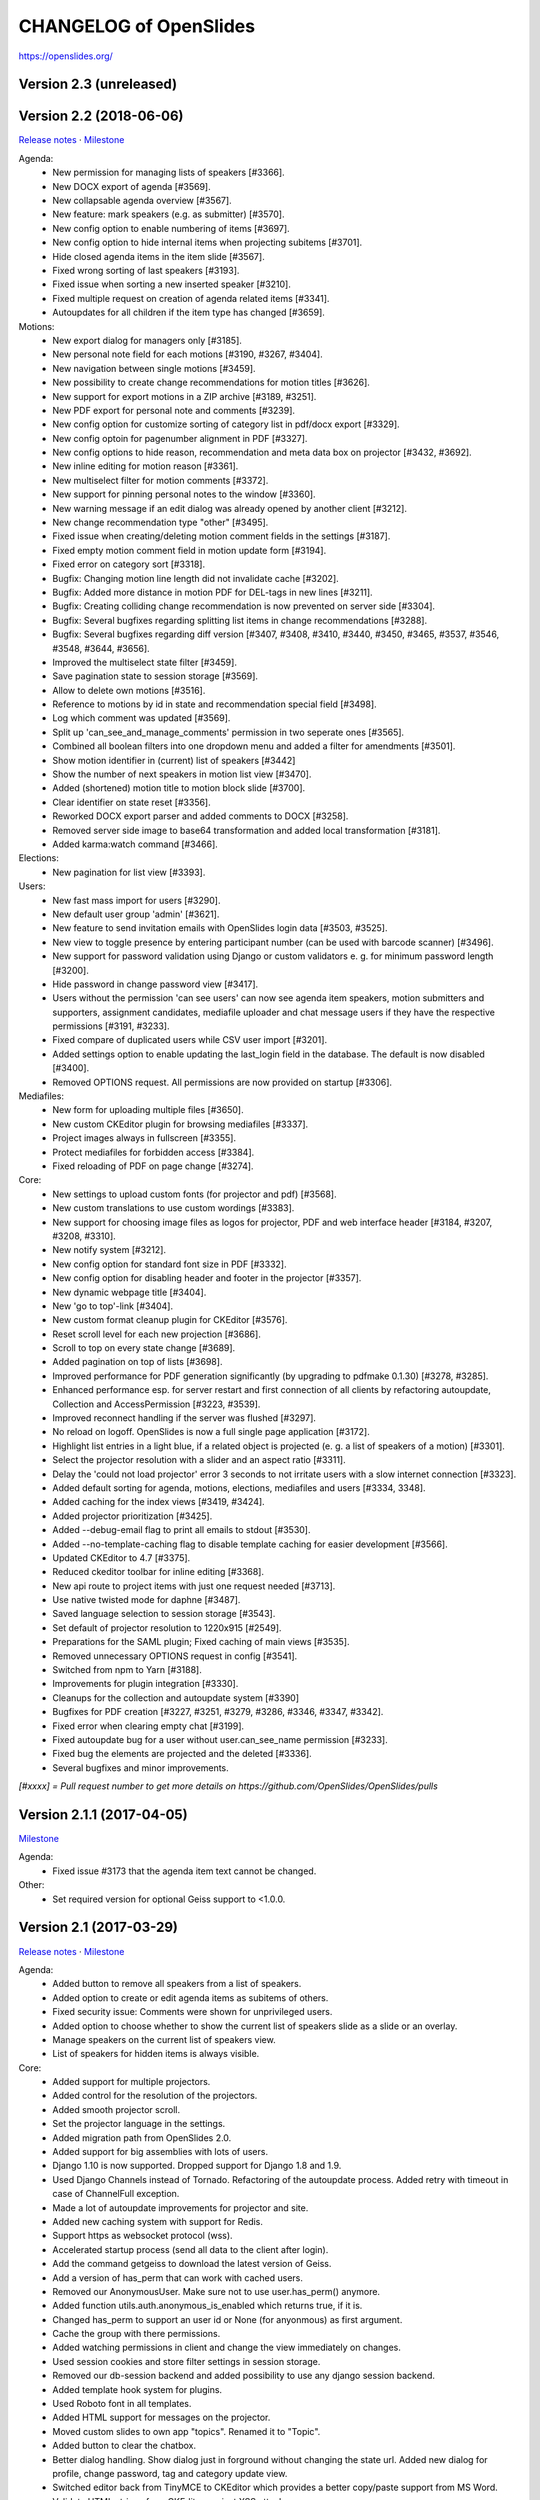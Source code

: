 =========================
 CHANGELOG of OpenSlides
=========================

https://openslides.org/

Version 2.3 (unreleased)
========================


Version 2.2 (2018-06-06)
========================
`Release notes <https://github.com/OpenSlides/OpenSlides/wiki/OpenSlides-2.2>`_ ·
`Milestone <https://github.com/OpenSlides/OpenSlides/milestones/2.2>`_

Agenda:
 - New permission for managing lists of speakers [#3366].
 - New DOCX export of agenda [#3569].
 - New collapsable agenda overview [#3567].
 - New feature: mark speakers (e.g. as submitter) [#3570].
 - New config option to enable numbering of items [#3697].
 - New config option to hide internal items when projecting subitems [#3701].
 - Hide closed agenda items in the item slide [#3567].
 - Fixed wrong sorting of last speakers [#3193].
 - Fixed issue when sorting a new inserted speaker [#3210].
 - Fixed multiple request on creation of agenda related items [#3341].
 - Autoupdates for all children if the item type has changed [#3659].

Motions:
 - New export dialog for managers only [#3185].
 - New personal note field for each motions [#3190, #3267, #3404].
 - New navigation between single motions [#3459].
 - New possibility to create change recommendations for motion titles [#3626].
 - New support for export motions in a ZIP archive [#3189, #3251].
 - New PDF export for personal note and comments [#3239].
 - New config option for customize sorting of category list in pdf/docx export [#3329].
 - New config optoin for pagenumber alignment in PDF [#3327].
 - New config options to hide reason, recommendation and meta data box on projector [#3432, #3692].
 - New inline editing for motion reason [#3361].
 - New multiselect filter for motion comments [#3372].
 - New support for pinning personal notes to the window [#3360].
 - New warning message if an edit dialog was already opened by another client [#3212].
 - New change recommendation type "other" [#3495].
 - Fixed issue when creating/deleting motion comment fields in the settings [#3187].
 - Fixed empty motion comment field in motion update form [#3194].
 - Fixed error on category sort [#3318].
 - Bugfix: Changing motion line length did not invalidate cache [#3202].
 - Bugfix: Added more distance in motion PDF for DEL-tags in new lines [#3211].
 - Bugfix: Creating colliding change recommendation is now prevented on server side [#3304].
 - Bugfix: Several bugfixes regarding splitting list items in change recommendations [#3288].
 - Bugfix: Several bugfixes regarding diff version [#3407, #3408, #3410,
   #3440, #3450, #3465, #3537, #3546, #3548, #3644, #3656].
 - Improved the multiselect state filter [#3459].
 - Save pagination state to session storage [#3569].
 - Allow to delete own motions [#3516].
 - Reference to motions by id in state and recommendation special field [#3498].
 - Log which comment was updated  [#3569].
 - Split up 'can_see_and_manage_comments' permission in two seperate ones [#3565].
 - Combined all boolean filters into one dropdown menu and added a filter for amendments [#3501].
 - Show motion identifier in (current) list of speakers [#3442]
 - Show the number of next speakers in motion list view [#3470].
 - Added (shortened) motion title to motion block slide [#3700].
 - Clear identifier on state reset [#3356].
 - Reworked DOCX export parser and added comments to DOCX [#3258].
 - Removed server side image to base64 transformation and added local transformation [#3181].
 - Added karma:watch command [#3466].

Elections:
 - New pagination for list view [#3393].

Users:
 - New fast mass import for users [#3290].
 - New default user group 'admin' [#3621].
 - New feature to send invitation emails with OpenSlides login data [#3503, #3525].
 - New view to toggle presence by entering participant number (can be used with barcode scanner) [#3496].
 - New support for password validation using Django or custom validators
   e. g. for minimum password length [#3200].
 - Hide password in change password view [#3417].
 - Users without the permission 'can see users' can now see agenda item speakers,
   motion submitters and supporters, assignment candidates, mediafile uploader
   and chat message users if they have the respective permissions [#3191, #3233].
 - Fixed compare of duplicated users while CSV user import [#3201].
 - Added settings option to enable updating the last_login field in the database. The
   default is now disabled [#3400].
 - Removed OPTIONS request. All permissions are now provided on startup [#3306].

Mediafiles:
 - New form for uploading multiple files [#3650].
 - New custom CKEditor plugin for browsing mediafiles [#3337].
 - Project images always in fullscreen [#3355].
 - Protect mediafiles for forbidden access [#3384].
 - Fixed reloading of PDF on page change [#3274].

Core:
 - New settings to upload custom fonts (for projector and pdf) [#3568].
 - New custom translations to use custom wordings [#3383].
 - New support for choosing image files as logos for projector, PDF and
   web interface header [#3184, #3207, #3208, #3310].
 - New notify system [#3212].
 - New config option for standard font size in PDF [#3332].
 - New config option for disabling header and footer in the projector [#3357].
 - New dynamic webpage title [#3404].
 - New 'go to top'-link [#3404].
 - New custom format cleanup plugin for CKEditor [#3576].
 - Reset scroll level for each new projection [#3686].
 - Scroll to top on every state change [#3689].
 - Added pagination on top of lists [#3698].
 - Improved performance for PDF generation significantly (by upgrading to pdfmake 0.1.30) [#3278, #3285].
 - Enhanced performance esp. for server restart and first connection of all
   clients by refactoring autoupdate, Collection and AccessPermission [#3223, #3539].
 - Improved reconnect handling if the server was flushed [#3297].
 - No reload on logoff. OpenSlides is now a full single page application [#3172].
 - Highlight list entries in a light blue, if a related object is projected
   (e. g. a list of speakers of a motion) [#3301].
 - Select the projector resolution with a slider and an aspect ratio [#3311].
 - Delay the 'could not load projector' error 3 seconds to not irritate users
   with a slow internet connection [#3323].
 - Added default sorting for agenda, motions, elections, mediafiles and users [#3334, 3348].
 - Added caching for the index views [#3419, #3424].
 - Added projector prioritization [#3425].
 - Added --debug-email flag to print all emails to stdout [#3530].
 - Added --no-template-caching flag to disable template caching for
   easier development [#3566].
 - Updated CKEditor to 4.7 [#3375].
 - Reduced ckeditor toolbar for inline editing [#3368].
 - New api route to project items with just one request needed [#3713].
 - Use native twisted mode for daphne [#3487].
 - Saved language selection to session storage [#3543].
 - Set default of projector resolution to 1220x915 [#2549].
 - Preparations for the SAML plugin; Fixed caching of main views [#3535].
 - Removed unnecessary OPTIONS request in config [#3541].
 - Switched from npm to Yarn [#3188].
 - Improvements for plugin integration [#3330].
 - Cleanups for the collection and autoupdate system [#3390]
 - Bugfixes for PDF creation [#3227, #3251, #3279, #3286, #3346, #3347, #3342].
 - Fixed error when clearing empty chat [#3199].
 - Fixed autoupdate bug for a user without user.can_see_name permission [#3233].
 - Fixed bug the elements are projected and the deleted [#3336].
 - Several bugfixes and minor improvements.

*[#xxxx] = Pull request number to get more details on https://github.com/OpenSlides/OpenSlides/pulls*


Version 2.1.1 (2017-04-05)
==========================
`Milestone <https://github.com/OpenSlides/OpenSlides/milestones/2.1.1>`_

Agenda:
 - Fixed issue #3173 that the agenda item text cannot be changed.

Other:
 - Set required version for optional Geiss support to <1.0.0.


Version 2.1 (2017-03-29)
========================
`Release notes <https://github.com/OpenSlides/OpenSlides/wiki/OpenSlides-2.1>`_ ·
`Milestone <https://github.com/OpenSlides/OpenSlides/milestones/2.1>`_

Agenda:
 - Added button to remove all speakers from a list of speakers.
 - Added option to create or edit agenda items as subitems of others.
 - Fixed security issue: Comments were shown for unprivileged users.
 - Added option to choose whether to show the current list of speakers slide
   as a slide or an overlay.
 - Manage speakers on the current list of speakers view.
 - List of speakers for hidden items is always visible.
 
Core:
 - Added support for multiple projectors.
 - Added control for the resolution of the projectors.
 - Added smooth projector scroll.
 - Set the projector language in the settings.
 - Added migration path from OpenSlides 2.0.
 - Added support for big assemblies with lots of users.
 - Django 1.10 is now supported. Dropped support for Django 1.8 and 1.9.
 - Used Django Channels instead of Tornado. Refactoring of the autoupdate
   process. Added retry with timeout in case of ChannelFull exception.
 - Made a lot of autoupdate improvements for projector and site.
 - Added new caching system with support for Redis.
 - Support https as websocket protocol (wss).
 - Accelerated startup process (send all data to the client after login).
 - Add the command getgeiss to download the latest version of Geiss.
 - Add a version of has_perm that can work with cached users.
 - Removed our AnonymousUser. Make sure not to use user.has_perm() anymore.
 - Added function utils.auth.anonymous_is_enabled which returns true, if it is.
 - Changed has_perm to support an user id or None (for anyonmous) as first argument.
 - Cache the group with there permissions.
 - Added watching permissions in client and change the view immediately on changes.
 - Used session cookies and store filter settings in session storage.
 - Removed our db-session backend and added possibility to use any django session backend.
 - Added template hook system for plugins.
 - Used Roboto font in all templates.
 - Added HTML support for messages on the projector.
 - Moved custom slides to own app "topics". Renamed it to "Topic".
 - Added button to clear the chatbox.
 - Better dialog handling. Show dialog just in forground without changing the state url.
   Added new dialog for profile, change password, tag and category update view.
 - Switched editor back from TinyMCE to CKEditor which provides a
   better copy/paste support from MS Word.
 - Validate HTML strings from CKEditor against XSS attacks.
 - Use a separate dialog with CKEditor for editing projector messages.
 - Use CKEditor in settings for text markup.
 - Used pdfMake for clientside generation of PDFs.
   Run pdf creation in background (in a web worker thread).
 - Introduced new table design for list views with serveral filters and
   CSV export.
 - New CSV import layout.
 - Replaced angular-csv-import by Papa Parse for CSV parsing.
 - Added UTF-8 byte order mark for every CSV export.
 - Removed config cache to support multiple threads or processes.
 - Added success/error symbol to config to show if saving was successful.
 - Fixed bug, that the last change of a config value was not send via autoupdate.
 - Moved full-text search to client-side (removed the server-side search engine Whoosh).
 - Made a lot of code clean up, improvements and bug fixes in client and
   backend.
 
Motions:
 - Added adjustable line numbering mode (outside, inside, none) for each
   motion text.
 - Allowed to add change recommendations for special motion text lines
   (with diff mode).
 - Added projection support for change recommendations.
 - Added button to sort and number all motions in a category.
 - Added recommendations for motions.
 - Added options to calculate percentages on different bases.
 - Added calculation for required majority.
 - Added blocks for motions which can be used in agenda. Set states for
   multiple motions of a motion block by following the recommendation for
   each motion.
 - Used global config variable for preamble.
 - Added configurable fields for comments.
 - Added new origin field.
 - Reimplemented amendments.
 - New PDF layout.
 - Added DOCX export with docxtemplater.
 - Changed label of former state "commited a bill" to "refered to committee".
 - Number of ballots printed can now be set in config.
 - Add new personal settings to remove all whitespaces from motion identifier.
 - Add new personal settings to allow amendments of amendments.
 - Added inline editing for comments.
 
Elections:
 - Added options to calculate percentages on different bases.
 - Added calculation for required majority.
 - Candidates are now sortable.
 - Removed unused assignment config to publish winner election results only.
 - Number of ballots printed can now be set in config.
 - Added inline edit field for a specific hint on ballot papers.
 
Users:
 - Added new matrix-interface for managing groups and their permissions.
 - Added autoupdate on permission change (permission added).
 - Improved password reset view for administrators.
 - Changed field for initial password to an unchangeable field.
 - Added new field for participant number.
 - Added new field 'is_committee' and new default group 'Committees'.
 - Improved users CSV import (use group names instead of id).
 - Allowed to import/export initial user password.
 - Added more multiselect actions.
 - Added QR code in users access pdf.
 
Mediafiles:
 - Allowed to project uploaded images (png, jpg, gif) and video files
   (e. g. mp4, wmv, flv, quicktime, ogg).
 - Allowed to hide uploaded files in overview list for non authorized users.
 - Enabled removing of files from filesystem on model instance delete.
 
Other:
 - Added Russian translation (Thanks to Andreas Engler).
 - Added command to create example data.


Version 2.0 (2016-04-18)
========================
`Milestone <https://github.com/OpenSlides/OpenSlides/milestones/2.0>`_

*OpenSlides 2.0 is essentially not compatible to OpenSlides 1.7. E. g.
customized templates, databases and plugins can not be reused without
adaption.*

Agenda:
 - Updated the tests and changed internal parts of method of the agenda model.
 - Changed API of related objects. All assignments, motions and custom slides
   are now agenda items and can be hidden.
 - Removed django-mptt.
 - Added attachments to custom sldies.
 - Improved CSV import.
Assignments:
 - Renamed app from assignment to assignments.
 - Removed possibility to block candidates.
 - Massive refactoring and cleanup of the app.
Motions:
 - Renamed app from motion to motions.
 - Massive refactoring and cleanup of the app.
Mediafiles:
 - Renamed app from mediafile to mediafiles.
 - Used improved pdf presentation with angular-pdf.
 - Massive refactoring and cleanup of the app.
Users:
 - Massive refactoring of the participant app. Now called 'users'.
 - Used new anonymous user object instead of an authentification backend. Used
   special authentication class for REST requests.
 - Used authentication frontend via AngularJS.
 - Improved CSV import.
Other:
 - New OpenSlides logo.
 - New design for web interface.
 - Added multiple countdown support.
 - Added colored countdown for the last n seconds (configurable).
 - Switched editor from CKEditor to TinyMCE.
 - Changed supported Python version to >= 3.4.
 - Used Django 1.8 as lowest requirement.
 - Django 1.9 is supported
 - Added Django's application configuration. Refactored loading of signals
   and projector elements/slides.
 - Setup migrations.
 - Added API using Django REST Framework 3.x. Added several views and mixins
   for generic Django REST Framework views in OpenSlides apps.
 - Removed most of the Django views and templates.
 - Removed Django error pages.
 - Added page for legal notice.
 - Refactored projector API using metaclasses now.
 - Renamed SignalConnectMetaClass classmethod get_all_objects to get_all
   (private API).
 - Refactored config API and moved it into the core app.
 - Removed old style personal info page, main menu entries and widget API.
 - Used AngularJS with additional libraries for single page frontend.
 - Removed use of 'django.views.i18n.javascript_catalog'. Used angular-gettext
   now.
 - Updated to Bootstrap 3.
 - Used SockJS for automatic update of AngularJS driven single page frontend.
 - Refactored plugin API.
 - Refactored start script and management commands. Changed command line
   option and path for local installation.
 - Refactored tests.
 - Used Bower and gulp to manage third party JavaScript and Cascading Style
   Sheets libraries.
 - Used setup.cfg for development tools.
 - Removed code for documentation and for Windows portable version with GUI.
   Used new repositories for this. Cleaned up main repository.
 - Updated all dependencies.
Translations:
 - Updated DE, FR, CS and PT translations.
 - Added ES translations.


Version 1.7 (2015-02-16)
========================
https://github.com/OpenSlides/OpenSlides/milestones/1.7

Core:
 - New feature to tag motions, agenda and assignments.
 - Fixed search index problem to index contents of many-to-many tables
   (e. g. tags of a motion).
 - Fixed AttributeError in chatbox on_open method.
Motions:
 - New Feature to create amendments, which are related to a parent motion.
 - Added possibility to hide motions from non staff users in some states.
Assignments:
 - Fixed permissions to alter assignment polls.
Other:
 - Cleaned up utils.views to increase performance when fetching single objects
   from the database for a view (#1378).
 - Fixed bug on projector which was not updated when an object was deleted.
 - Fixed bug and show special characters in PDF like ampersand (#1415).
 - Updated pdf.js to 1.0.907.
 - Improve the usage of bsmselect jquery plugin.
 - Updated translations.


Version 1.6.1 (2014-12-08)
==========================
https://github.com/OpenSlides/OpenSlides/milestones/1.6.1

Agenda:
 - Fixed error in item numbers.
Motions:
 - Show supporters on motion slide if available.
 - Fixed motion detail view template. Added block to enable extra content via
   plugins.
Assignments:
 - Fixed PDF build error when an election has more than 20 posts or candidates.
Participants:
 - Fixed participant csv import with group ids:
   * Allowed to add multiple groups in csv group id field, e. g. "3,4".
   * Fixed bug that group ids greater than 9 can not be imported.
   * Updated error message if group id does not exists.
Other:
 - Fixed CKEditor stuff (added insertpre plugin and removed unused code).
 - Updated French, German and Czech translation.


Version 1.6 (2014-06-02)
========================
https://github.com/OpenSlides/OpenSlides/milestones/1.6

Dashboard:
 - Added shortcuts for the countdown.
 - Enabled copy and paste in widgets.
Agenda:
 - New projector view with the current list of speakers.
 - Added CSV import of agenda items.
 - Added automatic numbering of agenda items.
 - Fixed organizational item structuring.
Motions:
 - New slide for vote results.
 - Created new categories during CSV import.
Assignments/Elections:
 - Coupled assignment candidates with list of speakers.
 - Created a poll description field for each assignment poll.
 - New slide for election results.
Participants:
 - Disabled dashboard widgets by default.
 - Added form field for multiple creation of new participants.
Files:
 - Enabled update and delete view for uploader refering to his own files.
Other:
 - Added global chatbox for managers.
 - New config option to set the 100 % base for polls (motions/elections).
 - Changed api for plugins. Used entry points to detect them automaticly. Load
   them automaticly from plugin directory of Windows portable version.
 - Added possibility to use custom templates and static files in user data path
   directory.
 - Changed widget api. Used new metaclass.
 - Changed api for main menu entries. Used new metaclass.
 - Inserted api for the personal info widget. Used new metaclass.
 - Renamed config api classes. Changed permission system for config pages.
 - Regrouped config collections and pages.
 - Renamed some classes of the poll api.
 - Renamed method and attribute of openslides.utils.views.PermissionMixin.
 - Added api for absolute urls in models.
 - Inserted command line option to translate config strings during database setup.
 - Enhanced http error pages.
 - Improved responsive design for templates.
 - Fixed headings on custom slides without text.
 - Moved dashboard and select widgets view from projector to core app.
 - Renamed and cleaned up static direcories.
 - Used jsonfield as required package. Removed jsonfield code.
 - Added new package backports.ssl_match_hostname for portable build script.
 - Used new app "django-ckeditor-updated" to render WYSIWYG html editors.
   Removed CKEditor from sources.
 - Only reload the webserver in debug-mode.


Version 1.5.1 (2014-03-31)
==========================
https://github.com/OpenSlides/OpenSlides/milestones/1.5.1

Projector:
 - Fixed path and config help text for logo on the projector.
Agenda:
 - Fixed permission error in the list of speakers widget.
 - Fixed Item instance method is_active_slide().
Motion:
 - Fixed sorting of motions concerning the identifier. Used natsort and
   DataTables Natural Sort Plugin.
Participant:
 - Added permission to see participants to the manager group.
 - Fixed user status view for use without Javascript.
Files:
 - Fixed error when an uploaded file was removed from filesystem.
Other:
 - Set minimum Python version to 2.6.9. Fixed setup file for use with Python 2.6.
 - Used unicode font for circle in ballot pdf. Removed Pillow dependency package.
 - Fixed http status code when requesting a non-existing static page using
   Tornado web server.
 - Fixed error in main script when using other database engine.
 - Fixed error on motion PDF with nested lists.


Version 1.5 (2013-11-25)
========================
https://github.com/OpenSlides/OpenSlides/milestones/1.5

Projector:
 - New feature: Show PDF presentations on projector (with included pdf.js).
 - Improved projector update process via new websocket API (using sockjs and tornado).
 - New projector template with twitter bootstrap.
 - Improved projector zoom and scroll behaviour.
Agenda:
 - New config option: couple countdown with list of speakers.
 - Used HTML editor (CKEditor) for agenda item text field.
 - Added additional input format for agenda item duration field.
Motions:
 - Enabled attachments for motions.
 - Refactored warnings on CSV import view.
Elections:
 - Refactored assignment app to use class based views instead of functions.
Polls:
 - Added percent base to votes cast values.
Participants:
 - Updated access data PDF: WLAN access (with QRCode for WLAN ssid/password)
   and OpenSlides access (with QRCode for system URL), printed on a single A4 page
   for each participant.
Other:
 - Full text search integration (with Haystack and Whoosh).
 - New start script with new command line options (see python manage.py --help)
 - Fixed keyerror on user settings view.
 - New messages on success or error of many actions like creating or editing objects.
 - Changed messages backend, used Django's default now.
 - A lot of template fixes and improvements.
 - Extended css style options in CKEditor.
 - Added feature to config app to return the default value for a key.
 - Cleaned up OpenSlides utils views.
 - Improved README (now with install instructions and used components).
 - Updated all required package versions.
 - Used flake8 instead of pep8 for style check, sort all import statements with isort.
 - Added Portuguese translation (Thanks to Marco A. G. Pinto).
 - Switched to more flexible versions of required third party packages.
 - Updated to Django 1.6.x.
 - Updated German documentation.
 - Change license from GPLv2+ to MIT, see LICENSE file.


Version 1.4.2 (2013-09-10)
==========================
https://github.com/OpenSlides/OpenSlides/milestones/1.4.2

- Used jQuery plugin bsmSelect for better <select multiple> form elements.
- New config option to disable paragraph numbering in motion pdf. (Default value: disabled.)
- Removed max value limitation in config field 'motion_min_supporters'.
- Removed supporters signature field in motion pdf.
- Fixed missing creation time of motion version. Show now string if identifier is not set (in widgets and motion detail).
- Fixed error when a person is deleted.
- Fixed deleting of assignments with related agenda items.
- Fixed wrong ordering of agenda items after order change.
- Fixed error in portable version: Open browser on localhost when server listens to 0.0.0.0.
- Fixed typo and updated translations.
- Updated CKEditor from 4.1.1 to 4.2. Fixed errors in MS Internet Explorer.
- Updated to Django 1.5.2.


Version 1.4.1 (2013-07-29)
==========================
https://github.com/OpenSlides/OpenSlides/milestones/1.4.1

- Fixed tooltip which shows the end of each agenda item.
- Fixed duration of agenda with closed agenda items.
- Disabled deleting active version of a motion.
- Start browser on custom IP address.
- Fixed wrong URLs to polls in motion detail view.
- Added Czech translation.


Version 1.4 (2013-07-10)
========================
https://github.com/OpenSlides/OpenSlides/milestones/1.4

Agenda:
 - New feature: list of speakers for each agenda item which saves begin and end
   time of each speaker; added new widget and overlay on the dashboard for easy
   managing and presenting lists of speakers.
 - New item type: organisational item (vs. agenda item).
 - New duration field for each item (with total time calculation for end time of event).
 - Better drag'n'drop sorting of agenda items (with nestedSortable jQuery plugin).
Motions:
 - Integrated CKEditor to use allowed HTML formatting in motion text/reason. 
   With server-side whitelist filtering of HTML tags (with bleach) and HTML support
   for reportlab in motion pdf.
 - New motion API.
 - Support for serveral submitters.
 - New workflow concept with two built-in workflows:
   a) complex workflow (like in OpenSlides <= v1.3)
   b) simple workflow (only 4 states: submitted -> accepted|rejected|not decided; no versioning)
 - Categories for grouping motions.
 - New modifiable identifier.
 - New motion version diff view. Improved history table in motion detail view.
 - New config variable 'Stop submitting of new motions' (for non-manager users).
 - Updated motion status log.
 - Updated csv import.
Participants:
 - New feature: qr-code for system url on participants password pdf.
 - Update default groups and permissions.
 - New participant field: 'title'.
 - Removed participants field 'type'. Use 'group' field instead. Updated csv import.
 - Added warning if non-superuser removes his last group containing permission to
   manage participants.
Other:
 - New html template based on twitter bootstrap.
 - New GUI frontend for the Windows portable version.
 - New command to backup sqlite database.
 - New mediafile app (files) to upload/download files via frontend.
 - Used Tornado web server (instead of Django's default development server).
 - Updated win32 portable version to use Tornado.
 - Integrated DataTables jQuery plugin for overview tables of motions, elections
   and participants (for client side sorting/filtering/pagination).
 - New overlay API for projector view.
 - New config app: Apps have to define config vars only once; config pages and
   forms are created automatically.
 - Moved version page out of the config app.
 - Changed version number api for plugins.
 - Moved widget with personal info to account app. Inserted info about lists of speakers.
 - Updated to Django 1.5.
 - Dropped support for python 2.5.
 - Updated packaging (setup.py and portable).
 - Open all PDFs in a new tab.
 - Changed Doctype to HTML5.
 - Updated German documentation (especially sections about agenda and motions).
 - Several minor fixes and improvements.


Version 1.3.1 (2013-01-09)
==========================
https://github.com/OpenSlides/OpenSlides/milestones/1.3.1

- Fixed unwanted automatical language switching on projector view if more than
  one browser languages send projector request to OpenSlides (#434)


Version 1.3 (2012-12-10)
========================
https://github.com/OpenSlides/OpenSlides/milestones/1.3

Projector:
 - New public dashboard which allows access for all users per default. (#361)
   (changed from the old, limited projector control page)
 - New dashboard widgets:
   * welcome widget (shows static welcome title and text)
   * participant widget
   * group widget
   * personal widget (shows my motions and my elections)
 - Hide scrollbar in projector view.
 - Added cache for AJAX version of the projector view.
 - Moved projector control icons into projector live widget. (#403)
 - New weight field for custom slides (to order custom slides in widget).
 - Fixed drag'n'drop behaviour of widgets into empty dashboard column.
 - Fixed permissions for agenda, motion and assignment widgets (set to projector.can_manage_projector).
Agenda:
 - Fixed slide error if agenda item deleted. (#330)
Motions:
 - Translation: Changed 'application' to 'motion'.
 - Fixed: Manager could not edit supporters. (#336)
 - Fixed attribute error for anonymous users in motion view. (#329)
 - Set default sorting of motions by number (in widget).
 - CSV import allows to import group as submitter. (#419)
 - Updated motion code for new user API.
 - Rewrote motion views as class based views.
Elections:
 - User can block himself/herself from candidate list after delete his/her candidature.
 - Show blocked candidates in separate list.
 - Mark elected candidates in candidate list. (#374)
 - Show linebreaks in description. (#392)
 - Set default sorting of elections by name (in widget).
 - Fixed redirect from a poll which does not exists anymore.
 - Changed default permissions of anonymous user to see elections. (#334)
 - Updated assignment code for new user API.
Participants:
 - New user and group API.
 - New group option to handle a group as participant (and thus e.g. as submitter of motion).
 - CSV import does not delete existing users anymore and append users as new users.
 - New user field 'about me'. (#390)
 - New config option for sorting users by first or last name (in participant lists, elections and motions). (#303)
 - Allowed whitespaces in username, default: <firstname lastname>. (#326)
 - New user and group slides. (#176)
 - Don't allow to deactivate the administrator or themself.
 - Don't allow to delete themself.
 - Renamed participant field 'groups' to 'structure level' (German: Gliederungsebene).
 - Rewrote participant views as class based views.
 - Made OpenSlides user a child model of Django user model.
 - Appended tests.
 - Fixed error to allow admins to delete anonymous group
Other:
 - Added French translation (Thanks to Moira).
 - Updated setup.py to make an openslides python package.
 - Removed frontpage (welcome widget contains it's content) and redirect '/' to dashboard url.
 - Added LOCALE_PATHS to openslides_settings to avoid deprecation in Django 1.5.
 - Redesigned the DeleteView (append QuestionMixin to send question via the django message API).
 - Fixed encoding error in settings.py. (#349)
 - Renamed openslides_settings.py to openslides_global_settings.py.
 - New default path to database file (XDG_DATA_HOME, e.g. ~/.local/share/openslides/).
 - New default path to settings file (XDG_CONFIG_HOME, e.g. ~/.config/openslides/).
 - Added special handling to determine location of database and settings file in portable version.
 - Don't use similar characters in generated passwords (no 'Il10oO').
 - Localised the datetime in PDF header. (#296)
 - Used specific session cookie name. (#332)
 - Moved code repository from hg to git (incl. some required updates, e.g. version string function).
 - Updated German translations.
 - Several code optimizations.
 - Several minor and medium issues and errors were fixed.


Version 1.2 (2012-07-25)
========================
https://github.com/OpenSlides/OpenSlides/milestones/1.2

General:
 - New welcome page with customizable title and text.
 - OpenSlides portable win32 binary distribution.
 - New start script (start.py) to automatically create the default settings and the
   database, start the server and the default browser.
 - Add plugin system. Allow other django-apps to interact with OpenSlides.
Projector:
 - New projector dashboard to control all slides on projector.
 - New projector live view on projector dashboard.
 - Countdown calculation works now on server-side.
 - New Overlay messages to show additional information on a second
   projector layer.
 - Add custom slides.
 - Add a welcome slide.
 - Project application and assignment slides without an agenda item.
 - Update the projector once per second (only).
Agenda:
 - Add new comment field for agenda items.
Elections (Assignments):
 - New config option to publish voting results for selected winners only.
Applications:
 - Now, it's possible to deactivate the whole supporter system.
 - New import option: set status of all imported applications to
   'permit'.
 - More log entries for all application actions.
Participant:
 - Add new comment field for participants.
 - Show translated permissions strings in user rols form.
 - Admin is redirect to 'change password' page.
 - New default user name: "firstname lastname".
Other:
 - Use Django's class based views.
 - Update to Django 1.4. Drop python 2.4 support for this reason.
 - Separate the code for the projector.
 - Rewrite the vote results table.
 - Rewrite the poll API.
 - Rewrite the config API. (Now any data which are JSON serializable
   can be stored.)
 - Improved CSV import for application and participants.
 - GUI improvements of web interface (e.g. sub navigations, overview tables).
 - Several minor and medium issues and errors were fixed.


Version 1.1 (2011-11-15)
========================
https://github.com/OpenSlides/OpenSlides/milestones/1.1

Agenda:
 - [Feature] Agenda overview: New item-done-column for all non-manager (#7)
 - [Feature] Allow HTML-Tags in agenda item of text (#12)
 - [Feature] Split up hidden agenda items in new agenda table section (#13)
Projector:
 - [Feature] Assignment projector view layout improvements (#9)
 - [Bugfix] Zoom problem for sidebar div in beamer view (#5)
 - [Bugfix] Blue 'candidate elected line' not visible in projector ajax view (#6)
 - [Bugfix] Assignment projector view: Show results for elected candidates only (#11)
 - [Bugfix] Missing beamer scaling (#2)
 - [Bugfix] Assigment projector view: Removed empty character for no results cell. (#10)
Applications:
 - [Feature] Import applications (#55)
 - [Feature] Support trivial changes to an application (#56)
 - [Bugfix] Order submitter and supporter form fields by full name (#53)
 - [Bugfix] Application: Show profile instead of submitter username (#15)
 - [Bugfix] "Application: Only check enough supports in status ""pub""" (#16)
Elections:
 - [Feature] New button to show agenda item of selected application/assignment (#54)
 - [Feature] Open add-user-url in new tab. (#32)
Applications/Elections:
 - [Feature] Show voting results in percent (#48)
Participants:
 - [Feature] Filter displayed permissions in group editor (#59)
 - [Feature] Generate password after user creation automatically (#58)
 - [Bugfix] Encoding error (#1)
 - [Bugfix] List of participants (pdf) link not visible for users with see-particiants-permissions (#3)
 - [Bugfix] Use user.profile.get_type_display() instead of user.profile.type (#4)
PDF:
 - [Feature] Mark elected candidates in PDF (#31)
 - [Feature] New config option to set title and preamble text for application and assignment pdf (#33)
 - [Feature] New config option to set number of ballots in PDF (#26)
 - [Bugfix] Assignment ballot pdf: Wrong line break in group name with brackets (#8)
 - [Bugfix] Print available candidates in assignment pdf (#14)
 - [Bugfix] "Show ""undocumented"" for result ""-2"" in application and assignment pdf" (#17)
Other:
 - [Feature] Rights for anonymous (#45)
 - [Feature] Show counter for limited speaking time (#52)
 - [Feature] Reorderd config tab subpages (#61)
 - [Localize] i18n German: Use gender-specific strings (#51)
 - [Bugfix] <button> inside <a> tag not working in IE (#57)
 - [Bugfix] Change default sort for tables of applications, assignments, participants (#27)


Version 1.0 (2011-09-12)
========================
https://github.com/OpenSlides/OpenSlides/tree/1.0/
